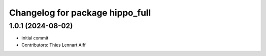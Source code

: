 ^^^^^^^^^^^^^^^^^^^^^^^^^^^^^^^^
Changelog for package hippo_full
^^^^^^^^^^^^^^^^^^^^^^^^^^^^^^^^

1.0.1 (2024-08-02)
------------------
* initial commit
* Contributors: Thies Lennart Alff
